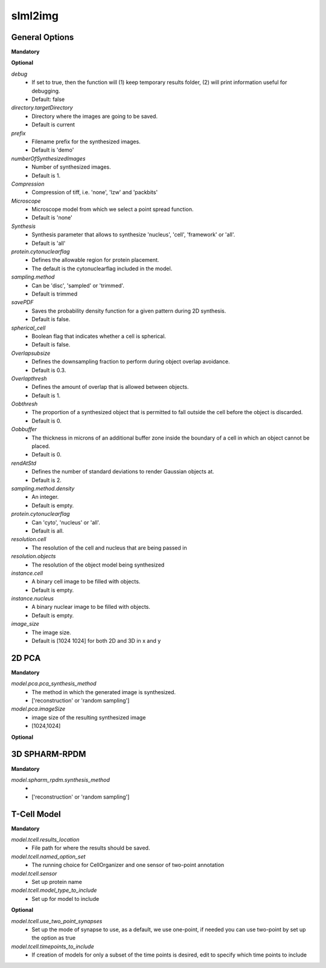 slml2img
-----

General Options
~~~~~~~~~~~

**Mandatory**



**Optional**


*debug*
    * If set to true, then the function will (1) keep temporary results folder, (2) will print information useful for debugging.
    * Default: false


*directory.targetDirectory*
    * Directory where the images are going to be saved.
    * Default is current

*prefix*
    * Filename prefix for the synthesized images.
    * Default is 'demo'

*numberOfSynthesizedImages*
    * Number of synthesized images.
    * Default is 1.

*Compression*
    * Compression of tiff, i.e. 'none', 'lzw' and 'packbits'

*Microscope*
    * Microscope model from which we select a point spread function.
    * Default is 'none'

*Synthesis*
    * Synthesis parameter that allows to synthesize 'nucleus', 'cell', 'framework' or 'all'.
    * Default is 'all'

*protein.cytonuclearflag*
    * Defines the allowable region for protein placement.
    * The default is the cytonuclearflag included in the model.

*sampling.method*
    * Can be 'disc', 'sampled' or 'trimmed'.
    * Default is trimmed

*savePDF*
    * Saves the probability density function for a given pattern during 2D synthesis.
    * Default is false.

*spherical_cell*
    * Boolean flag that indicates whether a cell is spherical.
    * Default is false.

*Overlapsubsize*
    * Defines the downsampling fraction to perform during object overlap avoidance.
    * Default is 0.3.

*Overlapthresh*
    * Defines the amount of overlap that is allowed between objects.
    * Default is 1.

*Oobthresh*
    * The proportion of a synthesized object that is permitted to fall outside the cell before the object is discarded.
    * Default is 0.

*Oobbuffer*
    * The thickness in microns of an additional buffer zone inside the boundary of a cell in which an object cannot be placed.
    * Default is 0.

*rendAtStd*
    * Defines the number of standard deviations to render Gaussian objects at.
    * Default is 2.

*sampling.method.density*
    * An integer.
    * Default is empty.

*protein.cytonuclearflag*
    * Can 'cyto', 'nucleus' or 'all'.
    * Default is all.

*resolution.cell*
    * The resolution of the cell and nucleus that are being passed in

*resolution.objects*
    * The resolution of the object model being synthesized

*instance.cell*
    * A binary cell image to be filled with objects.
    * Default is empty.

*instance.nucleus*
    * A binary nuclear image to be filled with objects.
    * Default is empty.

*image_size*
    * The image size.
    * Default is [1024 1024] for both 2D and 3D in x and y





2D PCA
~~~~~~~~~~~

**Mandatory**

*model.pca.pca_synthesis_method*
    * The method in which the generated image is synthesized.
    * ['reconstruction' or 'random sampling']

*model.pca.imageSize*
    * image size of the resulting synthesized image
    * [1024,1024]

**Optional**


3D SPHARM-RPDM
~~~~~~~~~~~

**Mandatory**

*model.spharm_rpdm.synthesis_method*
    *
    * ['reconstruction' or 'random sampling']

T-Cell Model
~~~~~~~~~~~
**Mandatory**

*model.tcell.results_location*
    * File path for where the results should be saved.

*model.tcell.named_option_set*
    * The running choice for CellOrganizer and one sensor of two-point annotation

*model.tcell.sensor*
    * Set up protein name

*model.tcell.model_type_to_include*
    * Set up for model to include

**Optional**

*model.tcell.use_two_point_synapses*
    * Set up the mode of synapse to use, as a default, we use one-point, if needed you can use two-point by set up the option as true

*model.tcell.timepoints_to_include*
    * If creation of models for only a subset of the time points is desired, edit to specify which time points to include
